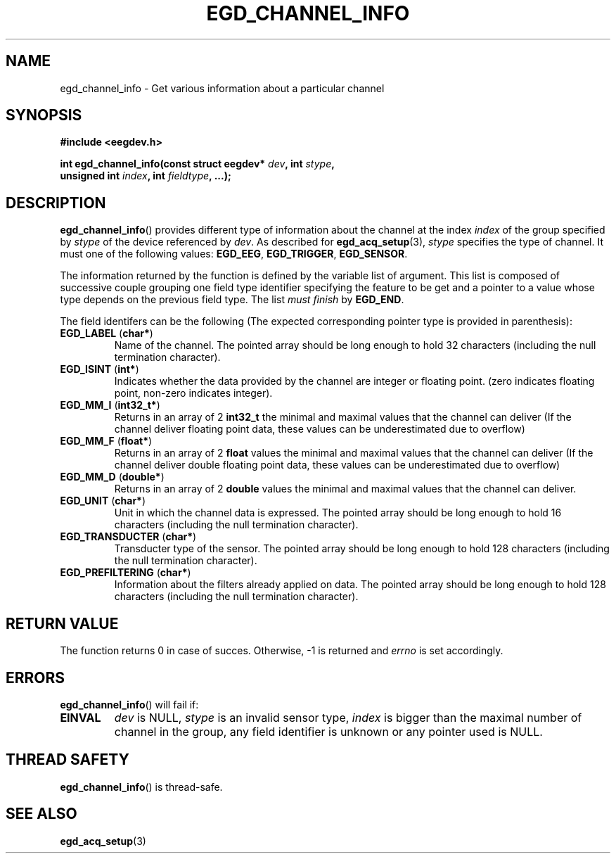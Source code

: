 .\"Copyright 2010 (c) EPFL
.TH EGD_CHANNEL_INFO 3 2010 "EPFL" "EEGDEV library manual"
.SH NAME
egd_channel_info - Get various information about a particular channel
.SH SYNOPSIS
.LP
.B #include <eegdev.h>
.sp
.BI "int egd_channel_info(const struct eegdev* " dev ", int " stype ","
.br
.BI "                      unsigned int " index ", int " fieldtype ", ...);"
.br
.SH DESCRIPTION
.LP
\fBegd_channel_info\fP() provides different type of information about the
channel at the index \fIindex\fP of the group specified by \fIstype\fP of
the device referenced by \fIdev\fP. As described for \fBegd_acq_setup\fP(3),
\fIstype\fP specifies the type of channel. It must one of the following
values: \fBEGD_EEG\fP, \fBEGD_TRIGGER\fP, \fBEGD_SENSOR\fP.
.LP
The information returned by the function is defined by the variable list of
argument. This list is composed of successive couple grouping one field type
identifier specifying the feature to be get and a pointer to a value whose
type depends on the previous field type. The list \fImust finish\fP by
\fBEGD_END\fP.
.LP
The field identifers can be the following (The expected corresponding
pointer type is provided in parenthesis):
.TP
\fBEGD_LABEL\fP (\fBchar*\fP)
Name of the channel. The pointed array should be long enough to hold 32
characters (including the null termination character).
.TP
\fBEGD_ISINT\fP (\fBint*\fP)
Indicates whether the data provided by the channel are integer or floating
point. (zero indicates floating point, non-zero indicates integer).
.TP
\fBEGD_MM_I\fP (\fBint32_t*\fP)
Returns in an array of 2 \fBint32_t\fP the minimal and maximal values that
the channel can deliver (If the channel deliver floating point data, these
values can be underestimated due to overflow)
.TP
\fBEGD_MM_F\fP (\fBfloat*\fP)
Returns in an array of 2 \fBfloat\fP values the minimal and maximal values
that the channel can deliver (If the channel deliver double floating point 
data, these values can be underestimated due to overflow)
.TP
\fBEGD_MM_D\fP (\fBdouble*\fP)
Returns in an array of 2 \fBdouble\fP values the minimal and maximal values
that the channel can deliver.
.TP
\fBEGD_UNIT\fP (\fBchar*\fP)
Unit in which the channel data is expressed. The pointed array should be
long enough to hold 16 characters (including the null termination
character).
.TP
\fBEGD_TRANSDUCTER\fP (\fBchar*\fP)
Transducter type of the sensor. The pointed array should be long enough to
hold 128 characters (including the null termination character).
.TP
\fBEGD_PREFILTERING\fP (\fBchar*\fP)
Information about the filters already applied on data. The pointed array
should be long enough to hold 128 characters (including the null termination
character).
.SH "RETURN VALUE"
.LP
The function returns 0 in case of succes. Otherwise, -1 is returned
and \fIerrno\fP is set accordingly.
.SH ERRORS
.LP
\fBegd_channel_info\fP() will fail if:
.TP
.B EINVAL
\fIdev\fP is NULL, \fIstype\fP is an invalid sensor type, \fIindex\fP is
bigger than the maximal number of channel in the group, any field identifier
is unknown or any pointer used is NULL.
.SH THREAD SAFETY
.LP
\fBegd_channel_info\fP() is thread-safe.
.SH "SEE ALSO"
.BR egd_acq_setup (3)


